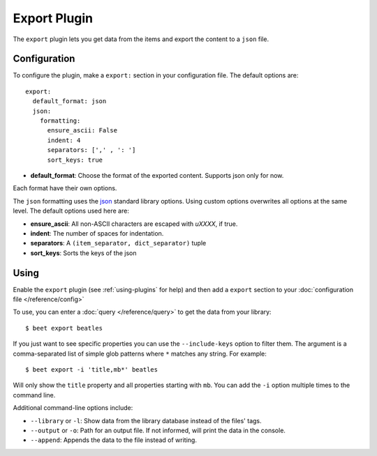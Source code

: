 Export Plugin
=============

The ``export`` plugin lets you get data from the items and export the content to
a ``json`` file.

Configuration
-------------
To configure the plugin, make a ``export:`` section in your configuration
file. The default options are::

  export:
    default_format: json
    json:
      formatting:
        ensure_ascii: False
        indent: 4
        separators: [',' , ': ']
        sort_keys: true

- **default_format**: Choose the format of the exported content.
  Supports json only for now.

Each format have their own options.

The ``json`` formatting uses the `json`_ standard library options.
Using custom options overwrites all options at the same level.
The default options used here are:

- **ensure_ascii**: All non-ASCII characters are escaped with `\uXXXX`, if true.

- **indent**: The number of spaces for indentation.

- **separators**: A ``(item_separator, dict_separator)`` tuple

- **sort_keys**: Sorts the keys of the json

.. _json: https://docs.python.org/2/library/json.html#basic-usage

Using
-----

Enable the ``export`` plugin (see :ref:`using-plugins` for help) and then add a
``export`` section to your :doc:`configuration file </reference/config>`

To use, you can enter a :doc:`query </reference/query>` to get the data from
your library::

    $ beet export beatles

If you just want to see specific properties you can use the
``--include-keys`` option to filter them. The argument is a
comma-separated list of simple glob patterns where ``*`` matches any
string. For example::

    $ beet export -i 'title,mb*' beatles

Will only show the ``title`` property and all properties starting with
``mb``. You can add the ``-i`` option multiple times to the command
line.

Additional command-line options include:

* ``--library`` or ``-l``: Show data from the library database instead of the
  files' tags.

* ``--output`` or ``-o``: Path for an output file. If not informed, will print
  the data in the console.

* ``--append``: Appends the data to the file instead of writing.
